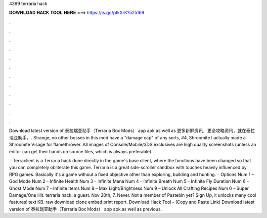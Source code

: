 4399 terraria hack



𝐃𝐎𝐖𝐍𝐋𝐎𝐀𝐃 𝐇𝐀𝐂𝐊 𝐓𝐎𝐎𝐋 𝐇𝐄𝐑𝐄 ===> https://is.gd/ptkXrK?525169



.



.



.



.



.



.



.



.



.



.



.



.

Download latest version of 泰拉瑞亚助手（Terraria Box Mods） app apk as well as 更多新鲜资讯，更全攻略资讯，就在泰拉瑞亚助手。. Strange, no other bosses in this mod have a "damage cap" of any sorts, #4, Shroomite  I actually made a Shroomite Visage for flamethrower. All images of Console/Mobile/3DS exclusives are high quality screenshots (unless an editor can get their hands on source files, which is always preferable).

 · Terraclient is a Terraria hack done directly in the game's base client, where the functions have been changed so that you can completely obliterate this game. Terraria is a great side-scroller sandbox with touches heavily influenced by RPG games. Basically it's a game without a fixed objective other than exploring, building and hunting.  · Options Num 1 – God Mode Num 2 – Infinite Health Num 3 – Infinite Mana Num 4 – Infinite Breath Num 5 – Infinite Fly Duration Num 6 – Ghost Mode Num 7 – Infinite Items Num 8 – Max Light/Brightness Num 9 – Unlock All Crafting Recipes Num 0 – Super Damage/One Hit. terraria hack. a guest. Nov 20th, 7. Never. Not a member of Pastebin yet? Sign Up, it unlocks many cool features! text KB. raw download clone embed print report. Download Hack Tool -  (Copy and Paste Link) Download latest version of 泰拉瑞亚助手（Terraria Box Mods） app apk as well as previous.
